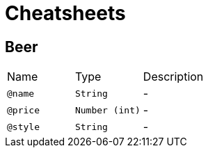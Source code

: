 = Cheatsheets

[[Beer]]
== Beer


[cols=">25%,25%,50%"]
[frame="topbot"]
|===
^|Name | Type ^| Description
|[[name]]`@name`|`String`|-
|[[price]]`@price`|`Number (int)`|-
|[[style]]`@style`|`String`|-
|===

